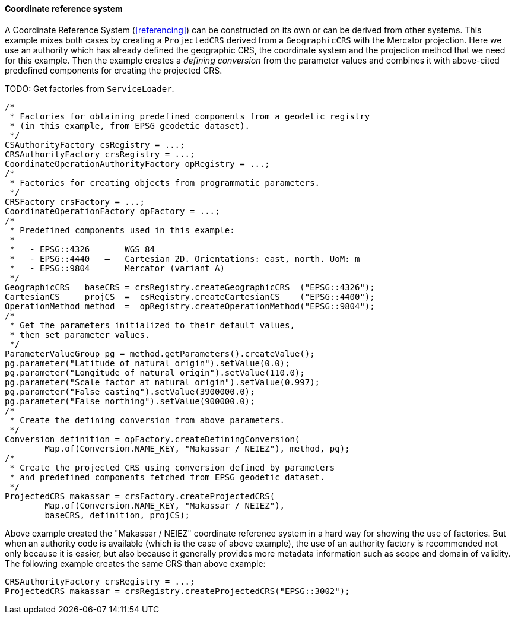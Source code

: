 [[java_create_crs]]
==== Coordinate reference system

A Coordinate Reference System (<<referencing>>) can be constructed on its own or can be derived from other systems.
This example mixes both cases by creating a `ProjectedCRS` derived from a `GeographicCRS` with the Mercator projection.
Here we use an authority which has already defined the geographic CRS, the coordinate system and the projection method
that we need for this example. Then the example creates a _defining conversion_ from the parameter values and combines
it with above-cited predefined components for creating the projected CRS.

[red yellow-background]#TODO: Get factories from `ServiceLoader`.#

[source,java]
---------------------------------------------------------------------------
/*
 * Factories for obtaining predefined components from a geodetic registry
 * (in this example, from EPSG geodetic dataset).
 */
CSAuthorityFactory csRegistry = ...;
CRSAuthorityFactory crsRegistry = ...;
CoordinateOperationAuthorityFactory opRegistry = ...;
/*
 * Factories for creating objects from programmatic parameters.
 */
CRSFactory crsFactory = ...;
CoordinateOperationFactory opFactory = ...;
/*
 * Predefined components used in this example:
 *
 *   - EPSG::4326   —   WGS 84
 *   - EPSG::4440   —   Cartesian 2D. Orientations: east, north. UoM: m
 *   - EPSG::9804   —   Mercator (variant A)
 */
GeographicCRS   baseCRS = crsRegistry.createGeographicCRS  ("EPSG::4326");
CartesianCS     projCS  =  csRegistry.createCartesianCS    ("EPSG::4400");
OperationMethod method  =  opRegistry.createOperationMethod("EPSG::9804");
/*
 * Get the parameters initialized to their default values,
 * then set parameter values.
 */
ParameterValueGroup pg = method.getParameters().createValue();
pg.parameter("Latitude of natural origin").setValue(0.0);
pg.parameter("Longitude of natural origin").setValue(110.0);
pg.parameter("Scale factor at natural origin").setValue(0.997);
pg.parameter("False easting").setValue(3900000.0);
pg.parameter("False northing").setValue(900000.0);
/*
 * Create the defining conversion from above parameters.
 */
Conversion definition = opFactory.createDefiningConversion(
        Map.of(Conversion.NAME_KEY, "Makassar / NEIEZ"), method, pg);
/*
 * Create the projected CRS using conversion defined by parameters
 * and predefined components fetched from EPSG geodetic dataset.
 */
ProjectedCRS makassar = crsFactory.createProjectedCRS(
        Map.of(Conversion.NAME_KEY, "Makassar / NEIEZ"),
        baseCRS, definition, projCS);
---------------------------------------------------------------------------

Above example created the "Makassar / NEIEZ" coordinate reference system in a hard way for showing the use of factories.
But when an authority code is available (which is the case of above example),
the use of an authority factory is recommended not only because it is easier,
but also because it generally provides more metadata information such as scope and domain of validity.
The following example creates the same CRS than above example:

[source,java]
---------------------------------------------------------------------------
CRSAuthorityFactory crsRegistry = ...;
ProjectedCRS makassar = crsRegistry.createProjectedCRS("EPSG::3002");
---------------------------------------------------------------------------

